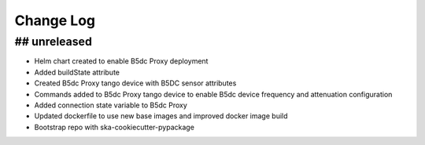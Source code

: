###########
Change Log
###########

## unreleased
*************
- Helm chart created to enable B5dc Proxy deployment
- Added buildState attribute
- Created B5dc Proxy tango device with B5DC sensor attributes
- Commands added to B5dc Proxy tango device to enable B5dc device frequency and attenuation configuration
- Added connection state variable to B5dc Proxy
- Updated dockerfile to use new base images and improved docker image build
- Bootstrap repo with ska-cookiecutter-pypackage
